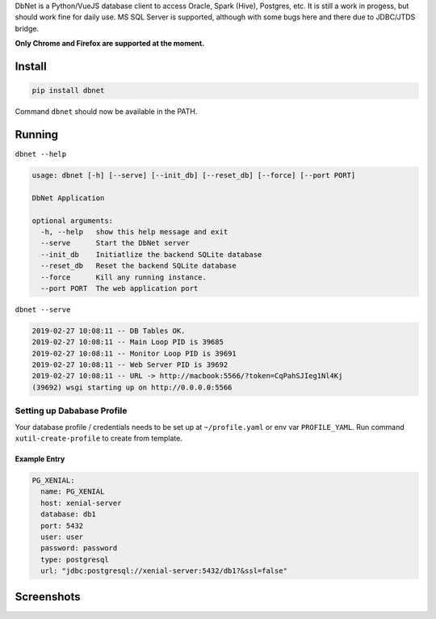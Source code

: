 
DbNet is a Python/VueJS database client to access Oracle, Spark (Hive), Postgres, etc. It is still a work in progess, but should work fine for daily use. MS SQL Server is supported, although with some bugs here and there due to JDBC/JTDS bridge.

**Only Chrome and Firefox are supported at the moment.**

Install
=======

.. code-block:: bash

   pip install dbnet

Command ``dbnet`` should now be available in the PATH.

Running
=======

``dbnet --help``

.. code-block:: bash

   usage: dbnet [-h] [--serve] [--init_db] [--reset_db] [--force] [--port PORT]

   DbNet Application

   optional arguments:
     -h, --help   show this help message and exit
     --serve      Start the DbNet server
     --init_db    Initiatlize the backend SQLite database
     --reset_db   Reset the backend SQLite database
     --force      Kill any running instance.
     --port PORT  The web application port

``dbnet --serve``

.. code-block:: bash

   2019-02-27 10:08:11 -- DB Tables OK.
   2019-02-27 10:08:11 -- Main Loop PID is 39685
   2019-02-27 10:08:11 -- Monitor Loop PID is 39691
   2019-02-27 10:08:11 -- Web Server PID is 39692
   2019-02-27 10:08:11 -- URL -> http://macbook:5566/?token=CqPahSJIeg1Nl4Kj
   (39692) wsgi starting up on http://0.0.0.0:5566

Setting up Dababase Profile
---------------------------

Your database profile / credentials needs to be set up at ``~/profile.yaml`` or env var ``PROFILE_YAML``.
Run command ``xutil-create-profile`` to create from template.

Example Entry
^^^^^^^^^^^^^

.. code-block:: yaml

   PG_XENIAL:
     name: PG_XENIAL
     host: xenial-server
     database: db1
     port: 5432
     user: user
     password: password
     type: postgresql
     url: "jdbc:postgresql://xenial-server:5432/db1?&ssl=false"

Screenshots
===========


.. image:: dbnet.screenshot.2.png
   :target: dbnet.screenshot.2.png
   :alt: Screenshot 2



.. image:: dbnet.screenshot.1.png
   :target: dbnet.screenshot.1.png
   :alt: Screenshot 1
